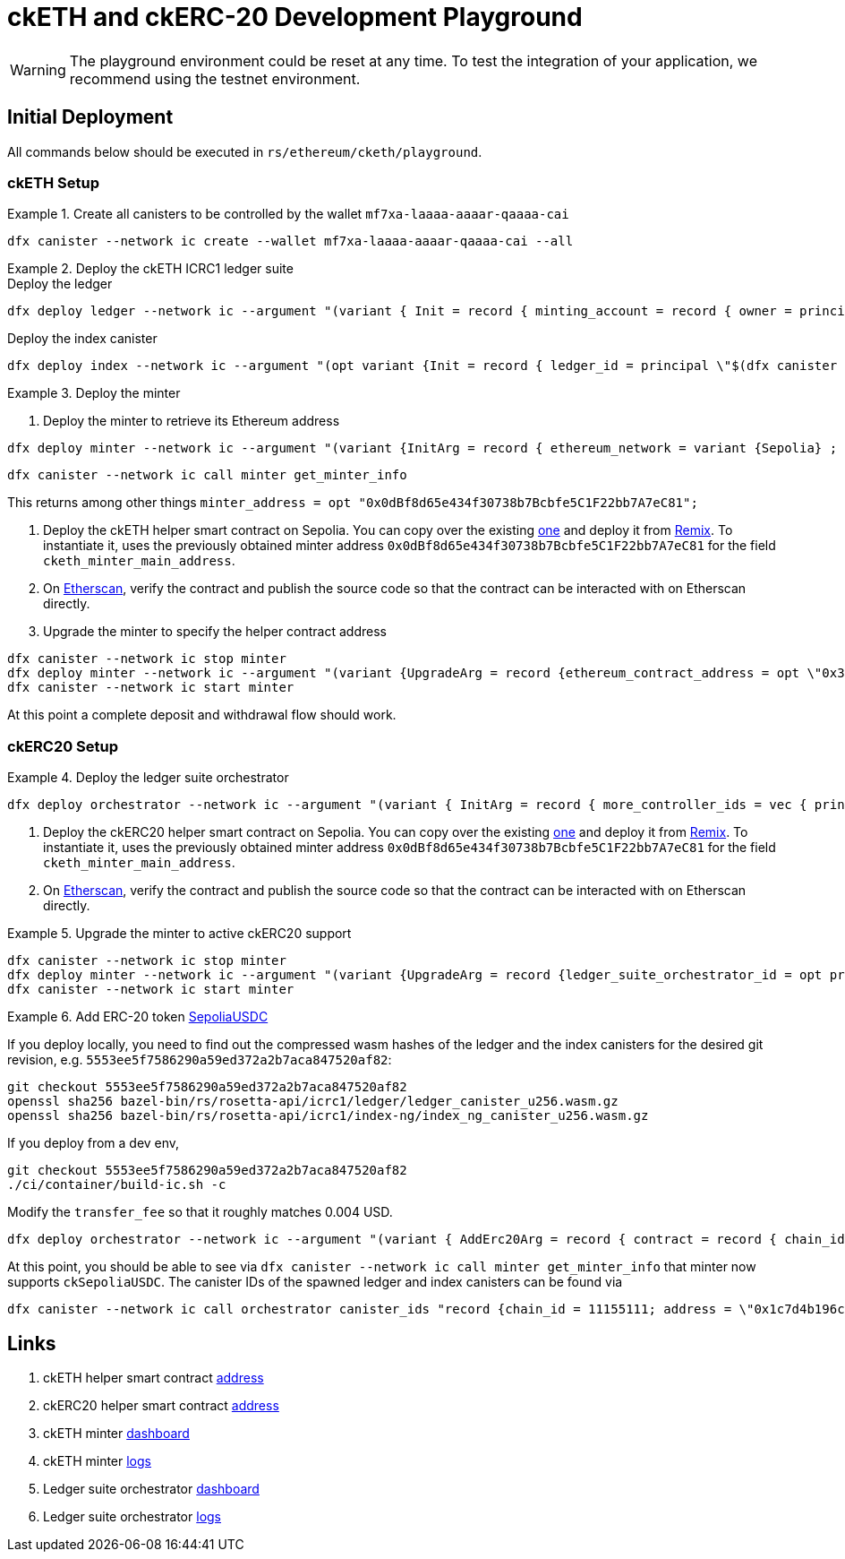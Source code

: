 = ckETH and ckERC-20 Development Playground

WARNING: The playground environment could be reset at any time.
To test the integration of your application, we recommend using the testnet environment.

== Initial Deployment

All commands below should be executed in `rs/ethereum/cketh/playground`.

=== ckETH Setup

.Create all canisters to be controlled by the wallet `mf7xa-laaaa-aaaar-qaaaa-cai`
====
[source,shell]
----
dfx canister --network ic create --wallet mf7xa-laaaa-aaaar-qaaaa-cai --all
----
====

.Deploy the ckETH ICRC1 ledger suite
====
.Deploy the ledger
[source,shell]
----
dfx deploy ledger --network ic --argument "(variant { Init = record { minting_account = record { owner = principal \"$(dfx canister --network ic id minter)\" }; feature_flags  = opt record { icrc2 = true }; decimals = opt 18; max_memo_length = opt 80; transfer_fee = 2_000_000_000_000; token_symbol = \"ckSepoliaETH\"; token_name = \"Chain key Sepolia Ethereum\"; metadata = vec {}; initial_balances = vec {}; archive_options = record { num_blocks_to_archive = 1000; trigger_threshold = 2000; max_message_size_bytes = null; cycles_for_archive_creation = opt 1_000_000_000_000; node_max_memory_size_bytes = opt 3_221_225_472; controller_id = principal \"mf7xa-laaaa-aaaar-qaaaa-cai\"; } }})"
----

.Deploy the index canister
[source,shell]
----
dfx deploy index --network ic --argument "(opt variant {Init = record { ledger_id = principal \"$(dfx canister --network ic id ledger)\" }})"
----

====

.Deploy the minter
====
. Deploy the minter to retrieve its Ethereum address
[source,shell]
----
dfx deploy minter --network ic --argument "(variant {InitArg = record { ethereum_network = variant {Sepolia} ; ecdsa_key_name = \"key_1\"; ledger_id = principal \"$(dfx canister --network ic id ledger)\"; ethereum_block_height = variant {Finalized} ; minimum_withdrawal_amount = 30_000_000_000_000_000; next_transaction_nonce = 0; last_scraped_block_number = 5538626; }})"
----

[source,shell]
----
dfx canister --network ic call minter get_minter_info
----
This returns among other things  `minter_address = opt "0x0dBf8d65e434f30738b7Bcbfe5C1F22bb7A7eC81";`

. Deploy the ckETH helper smart contract on Sepolia. You can copy over the existing https://etherscan.io/address/0x7574eB42cA208A4f6960ECCAfDF186D627dCC175#code[one] and deploy it from https://remix.ethereum.org/[Remix]. To instantiate it, uses the previously obtained minter address `0x0dBf8d65e434f30738b7Bcbfe5C1F22bb7A7eC81` for the field `cketh_minter_main_address`.
. On https://sepolia.etherscan.io/address/0x3a1b77f329327528121de7f7177928b88d7f1ee2[Etherscan], verify the contract and publish the source code so that the contract can be interacted with on Etherscan directly.
. Upgrade the minter to specify the helper contract address
[source,shell]
----
dfx canister --network ic stop minter
dfx deploy minter --network ic --argument "(variant {UpgradeArg = record {ethereum_contract_address = opt \"0x3a1b77f329327528121de7f7177928b88d7f1ee2\" }})" --upgrade-unchanged
dfx canister --network ic start minter
----
====

At this point a complete deposit and withdrawal flow should work.

=== ckERC20 Setup

.Deploy the ledger suite orchestrator
====
[source,shell]
----
dfx deploy orchestrator --network ic --argument "(variant { InitArg = record { more_controller_ids = vec { principal \"mf7xa-laaaa-aaaar-qaaaa-cai\"; }; minter_id = opt principal \"$(dfx canister --network ic id minter)\"; cycles_management = opt record { cycles_for_ledger_creation = 1_000_000_000_000 ; cycles_for_archive_creation = 100_000_000_000; cycles_for_index_creation = 1_000_000_000_000; cycles_top_up_increment = 500_000_000_000 } }})"
----
====

. Deploy the ckERC20 helper smart contract on Sepolia. You can copy over the existing https://sepolia.etherscan.io/address/0x674Cdbe64Df412DA9bAb1596e00c1520979B5A23#code#code[one] and deploy it from https://remix.ethereum.org/[Remix]. To instantiate it, uses the previously obtained minter address `0x0dBf8d65e434f30738b7Bcbfe5C1F22bb7A7eC81` for the field `cketh_minter_main_address`.
. On https://sepolia.etherscan.io/address/0x1714678828a618742b5705631f175346e8388b93[Etherscan], verify the contract and publish the source code so that the contract can be interacted with on Etherscan directly.

.Upgrade the minter to active ckERC20 support
====
[source,shell]
----
dfx canister --network ic stop minter
dfx deploy minter --network ic --argument "(variant {UpgradeArg = record {ledger_suite_orchestrator_id = opt principal \"$(dfx canister --network ic id orchestrator)\"; erc20_helper_contract_address = opt \"0x1714678828a618742b5705631f175346e8388b93\"; last_erc20_scraped_block_number = opt 	5538930;}})" --upgrade-unchanged
dfx canister --network ic start minter
----
====

.Add ERC-20 token https://sepolia.etherscan.io/address/0x1c7d4b196cb0c7b01d743fbc6116a902379c7238[SepoliaUSDC]
====
If you deploy locally, you need to find out the compressed wasm hashes of the ledger and the index canisters for the desired git revision, e.g. `5553ee5f7586290a59ed372a2b7aca847520af82`:
[source,shell]
----
git checkout 5553ee5f7586290a59ed372a2b7aca847520af82
openssl sha256 bazel-bin/rs/rosetta-api/icrc1/ledger/ledger_canister_u256.wasm.gz
openssl sha256 bazel-bin/rs/rosetta-api/icrc1/index-ng/index_ng_canister_u256.wasm.gz
----

If you deploy from a dev env,
[source,shell]
----
git checkout 5553ee5f7586290a59ed372a2b7aca847520af82
./ci/container/build-ic.sh -c
----

Modify the `transfer_fee` so that it roughly matches 0.004 USD.

[source,shell]
----
dfx deploy orchestrator --network ic --argument "(variant { AddErc20Arg = record { contract = record { chain_id = 11155111; address = \"0x1c7d4b196cb0c7b01d743fbc6116a902379c7238\" }; ledger_init_arg = record { minting_account = record { owner = principal \"$(dfx canister --network ic id minter)\" }; feature_flags  = opt record { icrc2 = true }; decimals = opt 6; max_memo_length = opt 80; transfer_fee = 4_000; token_symbol = \"ckSepoliaUSDC\"; token_name = \"Chain key Sepolia USDC\"; token_logo = \"\"; initial_balances = vec {}; }; git_commit_hash = \"5553ee5f7586290a59ed372a2b7aca847520af82\";  ledger_compressed_wasm_hash = \"56705e38c0a214cb2054553c1540f83654d8a638435bcadb83e3427cc28fc994\"; index_compressed_wasm_hash = \"bed0dfc6e379eb95961a48d8472a5f45867732fc4b25d11ed66242dc11379180\"; }})" --upgrade-unchanged
----

At this point, you should be able to see via `dfx canister --network ic call minter get_minter_info` that minter now supports `ckSepoliaUSDC`. The canister IDs of the spawned ledger and index canisters can be found via
[source,shell]
----
dfx canister --network ic call orchestrator canister_ids "record {chain_id = 11155111; address = \"0x1c7d4b196cb0c7b01d743fbc6116a902379c7238\"}"
----
====



== Links

. ckETH helper smart contract https://sepolia.etherscan.io/address/0x3a1b77f329327528121de7f7177928b88d7f1ee2[address]
. ckERC20 helper smart contract https://sepolia.etherscan.io/address/0x1714678828a618742b5705631f175346e8388b93[address]
. ckETH minter https://34enl-iqaaa-aaaar-qaecq-cai.raw.icp0.io/dashboard[dashboard]
. ckETH minter https://34enl-iqaaa-aaaar-qaecq-cai.raw.icp0.io/logs?sort=desc[logs]
. Ledger suite orchestrator https://3vhgx-6yaaa-aaaar-qaeda-cai.raw.icp0.io/dashboard[dashboard]
. Ledger suite orchestrator https://3vhgx-6yaaa-aaaar-qaeda-cai.raw.icp0.io/logs?sort=desc[logs]
